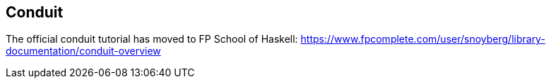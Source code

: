 == Conduit

The official conduit tutorial has moved to FP School of Haskell: link:$$https://www.fpcomplete.com/user/snoyberg/library-documentation/conduit-overview$$[https://www.fpcomplete.com/user/snoyberg/library-documentation/conduit-overview]

